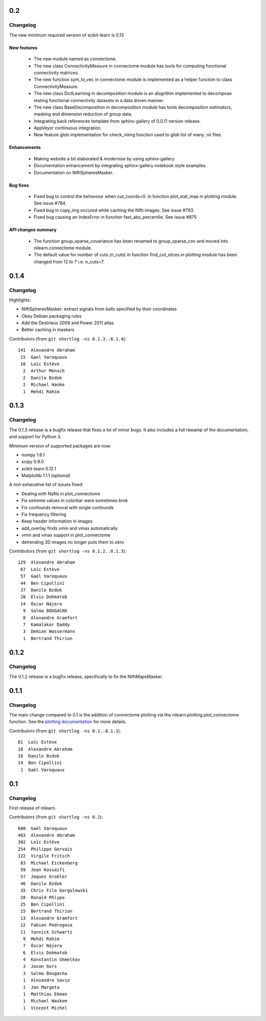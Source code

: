 0.2
===

Changelog
---------

The new minimum required version of scikit-learn is 0.13

New features
............
   - The new module named as connectome.
   - The new class ConnectivityMeasure in connectome module has tools for
     computing functional connectivity matrices.
   - The new function sym_to_vec in connectome module is implemented as a
     helper function to class ConnectivityMeasure.
   - The new class DictLearning in decomposition module is an alogrithm
     implemented to decompose resting functional connectivity datasets in
     a data driven manner.
   - The new class BaseDecomposition in decomposition module has tools
     decomposition estimators, masking and dimension reduction of group data.
   - Integrating back references template from sphinx-gallery of 0.0.11
     version release.
   - AppVeyor continuous integration.
   - New feature glob implementation for check_niimg function used to glob
     list of many .nii files.

Enhancements
............
   - Making website a bit elaborated & modernise by using sphinx-gallery.
   - Documentation enhancement by integrating sphinx-gallery notebook style
     examples.
   - Documentation on NiftiSpheresMasker.

Bug fixes
.........
   - Fixed bug to control the behaviour when cut_coords=0. in function
     plot_stat_map in plotting module. See issue #784.
   - Fixed bug in copy_img occured while caching the Nifti images. See issue
     #793.
   - Fixed bug causing an IndexError in function fast_abs_percentile. See
     issue #875

API changes summary
...................
   - The function group_sparse_covariance has been renamed to group_sparse_cov
     and moved into nilearn.connectome module.
   - The default value for number of cuts (n_cuts) in function find_cut_slices
     in plotting module has been changed from 12 to 7 i.e. n_cuts=7.

0.1.4
=====

Changelog
---------

Highlights:

- NiftiSpheresMasker: extract signals from balls specified by their
  coordinates
- Obey Debian packaging rules
- Add the Destrieux 2009 and Power 2011 atlas
- Better caching in maskers


Contributors (from ``git shortlog -ns 0.1.3..0.1.4``)::

   141  Alexandre Abraham
    15  Gael Varoquaux
    10  Loïc Estève
     2  Arthur Mensch
     2  Danilo Bzdok
     2  Michael Hanke
     1  Mehdi Rahim


0.1.3
=====

Changelog
---------

The 0.1.3 release is a bugfix release that fixes a lot of minor bugs. It
also includes a full rewamp of the documentation, and support for Python
3.

Minimum version of supported packages are now:

- numpy 1.6.1
- scipy 0.9.0
- scikit-learn 0.12.1
- Matplotlib 1.1.1 (optional)

A non exhaustive list of issues fixed:

- Dealing with NaNs in plot_connectome
- Fix extreme values in colorbar were sometimes brok
- Fix confounds removal with single confounds
- Fix frequency filtering
- Keep header information in images
- add_overlay finds vmin and vmax automatically
- vmin and vmax support in plot_connectome
- detrending 3D images no longer puts them to zero


Contributors (from ``git shortlog -ns 0.1.2..0.1.3``)::

   129  Alexandre Abraham
    67  Loïc Estève
    57  Gael Varoquaux
    44  Ben Cipollini
    37  Danilo Bzdok
    20  Elvis Dohmatob
    14  Óscar Nájera
     9  Salma BOUGACHA
     8  Alexandre Gramfort
     7  Kamalakar Daddy
     3  Demian Wassermann
     1  Bertrand Thirion

0.1.2
=====

Changelog
---------

The 0.1.2 release is a bugfix release, specifically to fix the
NiftiMapsMasker.

0.1.1
=====

Changelog
---------

The main change compared to 0.1 is the addition of connectome plotting
via the nilearn.plotting.plot_connectome function. See the
`plotting documentation <building_blocks/plotting.html>`_
for more details.

Contributors (from ``git shortlog -ns 0.1..0.1.1``)::

    81  Loïc Estève
    18  Alexandre Abraham
    18  Danilo Bzdok
    14  Ben Cipollini
     2  Gaël Varoquaux


0.1
===

Changelog
---------
First release of nilearn.

Contributors (from ``git shortlog -ns 0.1``)::

   600  Gaël Varoquaux
   483  Alexandre Abraham
   302  Loïc Estève
   254  Philippe Gervais
   122  Virgile Fritsch
    83  Michael Eickenberg
    59  Jean Kossaifi
    57  Jaques Grobler
    46  Danilo Bzdok
    35  Chris Filo Gorgolewski
    28  Ronald Phlypo
    25  Ben Cipollini
    15  Bertrand Thirion
    13  Alexandre Gramfort
    12  Fabian Pedregosa
    11  Yannick Schwartz
     9  Mehdi Rahim
     7  Óscar Nájera
     6  Elvis Dohmatob
     4  Konstantin Shmelkov
     3  Jason Gors
     3  Salma Bougacha
     1  Alexandre Savio
     1  Jan Margeta
     1  Matthias Ekman
     1  Michael Waskom
     1  Vincent Michel
